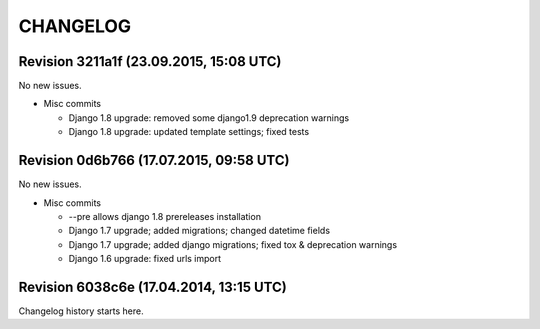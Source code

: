 CHANGELOG
=========

Revision 3211a1f (23.09.2015, 15:08 UTC)
----------------------------------------

No new issues.

* Misc commits

  * Django 1.8 upgrade: removed some django1.9 deprecation warnings
  * Django 1.8 upgrade: updated template settings; fixed tests

Revision 0d6b766 (17.07.2015, 09:58 UTC)
----------------------------------------

No new issues.

* Misc commits

  * --pre allows django 1.8 prereleases installation
  * Django 1.7 upgrade; added migrations; changed datetime fields
  * Django 1.7 upgrade; added django migrations; fixed tox & deprecation warnings
  * Django 1.6 upgrade: fixed urls import

Revision 6038c6e (17.04.2014, 13:15 UTC)
----------------------------------------

Changelog history starts here.
